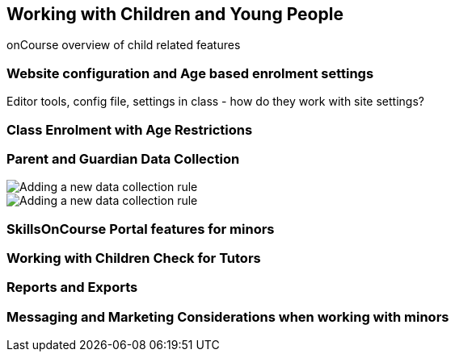 [[workingWithChildren]]
== Working with Children and Young People

onCourse overview of child related features

=== Website configuration and Age based enrolment settings

Editor tools, config file, settings in class - how do they work with site settings?

=== Class Enrolment with Age Restrictions

=== Parent and Guardian Data Collection

image::images/parentGuardian/child_after_parent_added.png[ Adding a new data collection rule]

image::images/parentGuardian/child_too_old_validation.png[ Adding a new data collection rule]

=== SkillsOnCourse Portal features for minors

=== Working with Children Check for Tutors

=== Reports and Exports

=== Messaging and Marketing Considerations when working with minors
